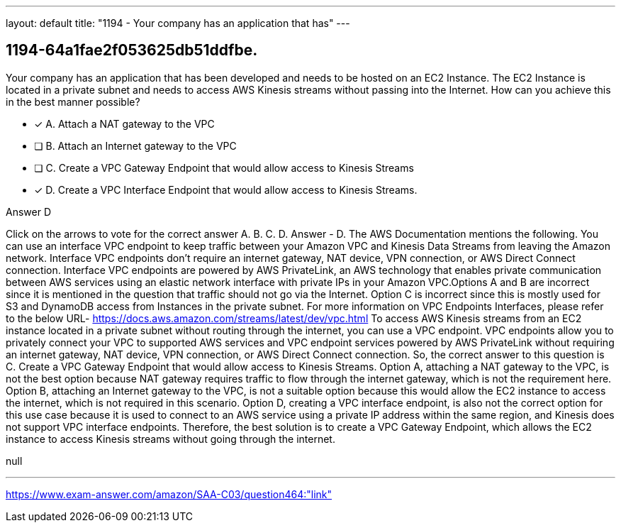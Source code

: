 ---
layout: default 
title: "1194 - Your company has an application that has"
---


[.question]
== 1194-64a1fae2f053625db51ddfbe.


****

[.query]
--
Your company has an application that has been developed and needs to be hosted on an EC2 Instance.
The EC2 Instance is located in a private subnet and needs to access AWS Kinesis streams without passing into the Internet.
How can you achieve this in the best manner possible?


--

[.list]
--
* [*] A. Attach a NAT gateway to the VPC
* [ ] B. Attach an Internet gateway to the VPC
* [ ] C. Create a VPC Gateway Endpoint that would allow access to Kinesis Streams
* [*] D. Create a VPC Interface Endpoint that would allow access to Kinesis Streams.

--
****

[.answer]
Answer  D

[.explanation]
--
Click on the arrows to vote for the correct answer
A.
B.
C.
D.
Answer - D.
The AWS Documentation mentions the following.
You can use an interface VPC endpoint to keep traffic between your Amazon VPC and Kinesis Data Streams from leaving the Amazon network.
Interface VPC endpoints don't require an internet gateway, NAT device, VPN connection, or AWS Direct Connect connection.
Interface VPC endpoints are powered by AWS PrivateLink, an AWS technology that enables private communication between AWS services using an elastic network interface with private IPs in your Amazon VPC.Options A and B are incorrect since it is mentioned in the question that traffic should not go via the Internet.
Option C is incorrect since this is mostly used for S3 and DynamoDB access from Instances in the private subnet.
For more information on VPC Endpoints Interfaces, please refer to the below URL-
https://docs.aws.amazon.com/streams/latest/dev/vpc.html
To access AWS Kinesis streams from an EC2 instance located in a private subnet without routing through the internet, you can use a VPC endpoint. VPC endpoints allow you to privately connect your VPC to supported AWS services and VPC endpoint services powered by AWS PrivateLink without requiring an internet gateway, NAT device, VPN connection, or AWS Direct Connect connection.
So, the correct answer to this question is C. Create a VPC Gateway Endpoint that would allow access to Kinesis Streams.
Option A, attaching a NAT gateway to the VPC, is not the best option because NAT gateway requires traffic to flow through the internet gateway, which is not the requirement here.
Option B, attaching an Internet gateway to the VPC, is not a suitable option because this would allow the EC2 instance to access the internet, which is not required in this scenario.
Option D, creating a VPC interface endpoint, is also not the correct option for this use case because it is used to connect to an AWS service using a private IP address within the same region, and Kinesis does not support VPC interface endpoints.
Therefore, the best solution is to create a VPC Gateway Endpoint, which allows the EC2 instance to access Kinesis streams without going through the internet.
--

[.ka]
null

'''



https://www.exam-answer.com/amazon/SAA-C03/question464:"link"


